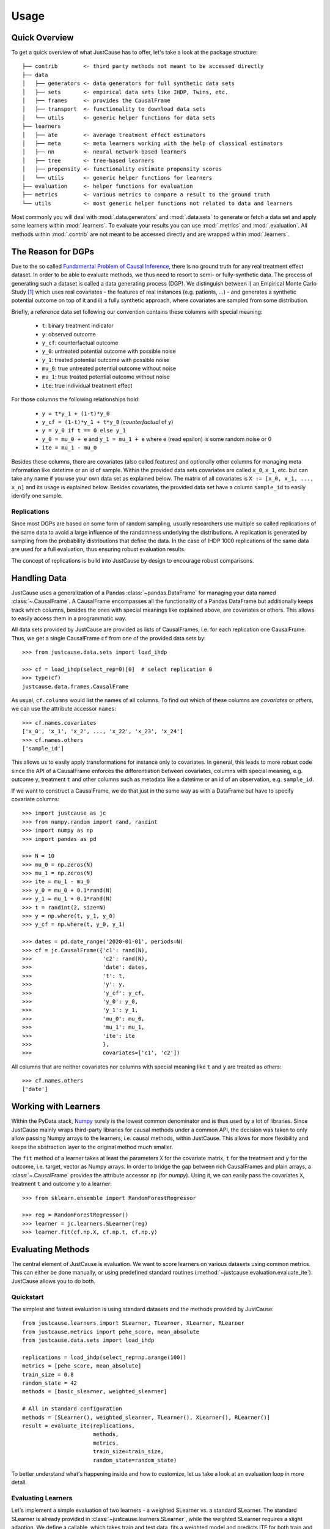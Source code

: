 .. _usage-chapter:
=====
Usage
=====

Quick Overview
==============

To get a quick overview of what JustCause has to offer, let's take a look at the package structure::

    ├── contrib        <- third party methods not meant to be accessed directly
    ├── data
    │   ├── generators <- data generators for full synthetic data sets
    │   ├── sets       <- empirical data sets like IHDP, Twins, etc.
    │   ├── frames     <- provides the CausalFrame
    │   ├── transport  <- functionality to download data sets
    │   └── utils      <- generic helper functions for data sets
    ├── learners
    │   ├── ate        <- average treatment effect estimators
    │   ├── meta       <- meta learners working with the help of classical estimators
    │   ├── nn         <- neural network-based learners
    │   ├── tree       <- tree-based learners
    │   ├── propensity <- functionality estimate propensity scores
    │   └── utils      <- generic helper functions for learners
    ├── evaluation     <- helper functions for evaluation
    ├── metrics        <- various metrics to compare a result to the ground truth
    └── utils          <- most generic helper functions not related to data and learners

Most commonly you will deal with :mod:`.data.generators` and :mod:`.data.sets` to generate or fetch a
data set and apply some learners within :mod:`.learners`. To evaluate your results you can use
:mod:`.metrics` and :mod:`.evaluation`. All methods within :mod:`.contrib` are not meant to be accessed directly and
are wrapped within :mod:`.learners`.


The Reason for DGPs
===================
Due to the so called `Fundamental Problem of Causal Inference`_, there is no ground truth for any real treatment effect dataset.
In order to be able to evaluate methods, we thus need to resort to semi- or fully-synthetic data. The process of generating such a
dataset is called a data generating process (DGP). We distinguish between i) an Empirical Monte Carlo Study `[1]`_ which uses
real covariates - the features of real instances (e.g. patients, ...) - and generates a synthetic potential outcome on top of it and
ii) a fully synthetic approach, where covariates are sampled from some distribution.

Briefly, a reference data set following our convention contains these columns with special meaning:

 - ``t``: binary treatment indicator
 - ``y``: observed outcome
 - ``y_cf``: counterfactual outcome
 - ``y_0``: untreated potential outcome with possible noise
 - ``y_1``: treated potential outcome with possible noise
 - ``mu_0``: true untreated potential outcome without noise
 - ``mu_1``: true treated potential outcome without noise
 - ``ite``: true individual treatment effect

For those columns the following relationships hold:

 - ``y = t*y_1 + (1-t)*y_0``
 - ``y_cf = (1-t)*y_1 + t*y_0`` (*counterfactual* of ``y``)
 - ``y = y_0 if t == 0 else y_1``
 - ``y_0 = mu_0 + e`` and ``y_1 = mu_1 + e`` where e (read epsilon) is some random noise or 0
 - ``ite = mu_1 - mu_0``

Besides these columns, there are covariates (also called features) and optionally other columns for managing meta information
like datetime or an id of sample. Within the provided data sets covariates are called ``x_0``, ``x_1``, etc. but can take
any name if you use your own data set as explained below. The matrix of all covariates is ``X := [x_0, x_1, ..., x_n]``
and its usage is explained below.
Besides covariates, the provided data set have a column ``sample_id`` to easily identify one sample.

Replications
------------
Since most DGPs are based on some form of random sampling, usually researchers use multiple so called replications of the same data
to avoid a large influence of the randomness underlying the distributions. A replication is generated by
sampling from the probability distributions that define the data.
In the case of IHDP 1000 replications of the same data are used for
a full evaluation, thus ensuring robust evaluation results.

The concept of replications is build into JustCause by design to encourage robust comparisons.


Handling Data
=============
.. _handling-data

JustCause uses a generalization of a Pandas :class:`~pandas.DataFrame` for managing your data named :class:`~.CausalFrame`.
A CausalFrame encompasses all the functionality of a Pandas DataFrame but additionally keeps track which columns, besides
the ones with special meanings like explained above, are covariates or others. This allows to easily access them in a programmatic way.

All data sets provided by JustCause are provided as lists of CausalFrames, i.e. for each replication one CausalFrame.
Thus, we get a single CausalFrame ``cf`` from one of the provided data sets by::

    >>> from justcause.data.sets import load_ihdp

    >>> cf = load_ihdp(select_rep=0)[0]  # select replication 0
    >>> type(cf)
    justcause.data.frames.CausalFrame

As usual, ``cf.columns`` would list the names of all columns. To find out which of these columns are *covariates* or
*others*, we can use the attribute accessor ``names``::

    >>> cf.names.covariates
    ['x_0', 'x_1', 'x_2', ..., 'x_22', 'x_23', 'x_24']
    >>> cf.names.others
    ['sample_id']

This allows us to easily apply transformations for instance only to covariates. In general, this leads to more robust code
since the API of a CausalFrame enforces the differentiation between covariates, columns with special meaning, e.g.
outcome ``y``, treatment ``t`` and other columns such as metadata like a datetime or an id of an observation, e.g. ``sample_id``.

If we want to construct a CausalFrame, we do that just in the same way as with a DataFrame but have to specify covariate columns::

    >>> import justcause as jc
    >>> from numpy.random import rand, randint
    >>> import numpy as np
    >>> import pandas as pd

    >>> N = 10
    >>> mu_0 = np.zeros(N)
    >>> mu_1 = np.zeros(N)
    >>> ite = mu_1 - mu_0
    >>> y_0 = mu_0 + 0.1*rand(N)
    >>> y_1 = mu_1 + 0.1*rand(N)
    >>> t = randint(2, size=N)
    >>> y = np.where(t, y_1, y_0)
    >>> y_cf = np.where(t, y_0, y_1)

    >>> dates = pd.date_range('2020-01-01', periods=N)
    >>> cf = jc.CausalFrame({'c1': rand(N),
    >>>                      'c2': rand(N),
    >>>                      'date': dates,
    >>>                      't': t,
    >>>                      'y': y,
    >>>                      'y_cf': y_cf,
    >>>                      'y_0': y_0,
    >>>                      'y_1': y_1,
    >>>                      'mu_0': mu_0,
    >>>                      'mu_1': mu_1,
    >>>                      'ite': ite
    >>>                      },
    >>>                      covariates=['c1', 'c2'])

All columns that are neither covariates nor columns with special meaning like ``t`` and ``y`` are treated as *others*::

    >>> cf.names.others
    ['date']

Working with Learners
=====================

Within the PyData stack, `Numpy`_ surely is the lowest common denominator and is thus used by a lot of libraries. Since
JustCause mainly wraps third-party libraries for causal methods under a common API, the decision was taken to only allow
passing Numpy arrays to the learners, i.e. causal methods, within JustCause. This allows for more flexibility and keeps
the abstraction layer to the original method much smaller.

The ``fit`` method of a learner takes at least the parameters ``X`` for the covariate matrix,  ``t`` for the treatment
and ``y`` for the outcome, i.e. target, vector as Numpy arrays. In order to bridge the gap between rich CausalFrames and
plain arrays, a :class:`~.CausalFrame` provides the attribute accessor ``np`` (for *numpy*). Using it, we can easily pass
the covariates ``X``, treatment ``t`` and outcome ``y`` to a learner::

    >>> from sklearn.ensemble import RandomForestRegressor

    >>> reg = RandomForestRegressor()
    >>> learner = jc.learners.SLearner(reg)
    >>> learner.fit(cf.np.X, cf.np.t, cf.np.y)



Evaluating Methods
==================

The central element of JustCause is evaluation. We want to score learners on various datasets using common metrics.
This can either be done manually, or using predefined standard routines (:method:`~justcause.evaluation.evaluate_ite`). JustCause
allows you to do both.

Quickstart
----------
The simplest and fastest evaluation is using standard datasets and the methods provided by JustCause::

    from justcause.learners import SLearner, TLearner, XLearner, RLearner
    from justcause.metrics import pehe_score, mean_absolute
    from justcause.data.sets import load_ihdp

    replications = load_ihdp(select_rep=np.arange(100))
    metrics = [pehe_score, mean_absolute]
    train_size = 0.8
    random_state = 42
    methods = [basic_slearner, weighted_slearner]

    # All in standard configuration
    methods = [SLearner(), weighted_slearner, TLearner(), XLearner(), RLearner()]
    result = evaluate_ite(replications,
                          methods,
                          metrics,
                          train_size=train_size,
                          random_state=random_state)



To better understand what's happening inside and how to customize, let us take a look at an evaluation loop in more detail.

Evaluating Learners
-------------------
Let's implement a simple evaluation of two learners - a weighted SLearner vs. a standard SLearner. The standard SLearner is
already provided in :class:`~justcause.learners.SLearner`, while the weighted SLearner requires a slight adaption.
We define a callable, which takes train and test data, fits a weighted model and predicts ITE for both train and test samples::

    from justcause.learners import SLearner
    from justcause.learners.propensity import estimate_propensities
    from sklearn.linear_model import LinearRegression

    def weighted_slearner(train, test):
        """
        Custom method that takes 'train' and 'test' CausalFrames (see causal_frames.ipynb)
        and returns ITE predictions for both after training on 'train'.

        Implement your own method in a similar fashion to evaluate them within the framework!
        """
        train_X, train_t, train_y = train.np.X, train.np.t, train.np.y
        test_X, test_t, test_y = test.np.X, test.np.t, test.np.y


        # Get calibrated propensity estimates
        p = estimate_propensities(train_X, train_t)

        # Make sure the supplied learner is able to use `sample_weights` in the fit() method
        slearner = SLearner(LinearRegression())

        # Weight with inverse probability of treatment (inverse propensity)
        slearner.fit(train_X, train_t, train_y, weights=1/p)
        return (
            slearner.predict_ite(train_X, train_t, train_y),
            slearner.predict_ite(test_X, test_t, test_y)
        )


    def basic_slearner(train, test):
        """Basic SLearner callable"""
        train_X, train_t, train_y = train.np.X, train.np.t, train.np.y
        test_X, test_t, test_y = test.np.X, test.np.t, test.np.y

        slearner = SLearner(LinearRegression())
        slearner.fit(train_X, train_t, train_y)
        return (
            slearner.predict_ite(train_X, train_t, train_y),
            slearner.predict_ite(test_X, test_t, test_y)
        )

.. note::
    Another way to add new learners is to implement them as a Class similiar to the implementations in `justcause.learners`
    (for example `justcause.learners.SLearner`) providing at least the methods ``fit(x, t, y)`` and ``predict_ite(x, t, y)``

Custom Evaluation Loop
----------------------
Given the two functions defined above, we can go ahead and write our own simple evaluation loop::

    import numpy as np
    import pandas as pd
    from sklearn.model_selection import train_test_split
    from justcause.data import Col
    from justcause.data.sets import load_ihdp
    from justcause.metrics import pehe_score, mean_absolute
    from justcause.evaluation import calc_scores, summarize_scores

    replications = load_ihdp(select_rep=np.arange(100))
    metrics = [pehe_score, mean_absolute]
    train_size = 0.8
    random_state = 42
    methods = [basic_slearner, weighted_slearner]

    results = list()

    for method in methods:

        test_scores = list()
        train_scores = list()

        for rep in replications:

            train, test = train_test_split(
                rep, train_size=train_size, random_state=random_state
            )

            # REPLACE this with the function you implemented and want to evaluate
            train_ite, test_ite = method(train, test)

            # Calculate the scores and append them to a dataframe
            test_scores.append(calc_scores(test[Col.ite], test_ite, metrics))
            train_scores.append(calc_scores(train[Col.ite], train_ite, metrics))

        # Summarize the scores and save them in a dataframe
        train_result, test_result = summarize_scores(train_scores), summarize_scores(test_scores)
        train_result.update({'method': method.__name__, 'train': True})
        test_result.update({'method': method.__name__, 'train': False})

        results.append(train_result)
        results.append(test_result)

Finally, we can compare the results:

+-------------------+-------+--------------------+--------------------+-----+--------------------+
| method            | train | pehe_score-mean    | pehe_score-median  | ... | mean_absolute-std  |
+-------------------+-------+--------------------+--------------------+-----+--------------------+
| basic_slearner    | True  | 5.633659795888926  | 2.623297102872904  | ... | 1.4932757697867256 |
+-------------------+-------+--------------------+--------------------+-----+--------------------+
| basic_slearner    | False | 5.6259710007216395 | 2.6359926738390502 | ... | 2.474603428686128  |
+-------------------+-------+--------------------+--------------------+-----+--------------------+
| weighted_slearner | True  | 5.5923557213070865 | 2.5694717507474367 | ... | 0.5243953093767589 |
+-------------------+-------+--------------------+--------------------+-----+--------------------+
| weighted_slearner | False | 5.493401193725203  | 2.589651399901662  | ... | 0.94194122373987   |
+-------------------+-------+--------------------+--------------------+-----+--------------------+

Understanding Scores and Results
--------------------------------
In the above evaluation loop, ``train_scores`` contains the scores of ITE prediction on the train set for each replication.
To better understand what's happening inside, let's take a look at these intermediate scores::

    >>> pd.DataFrame(train_scores) # for better visualization

    #   pehe_score	mean_absolute
    0	0.893524	0.074874
    1	0.826433	0.200816
    2	0.909720	0.080099
    3	1.945077	0.091223
    4	2.671555	0.466394
    ...	...	        ...
    95	2.194153	0.180240
    96	2.161083	0.087108
    97	13.238825	1.218813
    98	3.917264	0.054858
    99	2.538756	0.654481

And we then summarize these scores using different formats (like ``np.mean``, ``np.std``, ...)::

    >>> train_result = summarize_scores(train_scores)
    >>> pd.DataFrame([train_result])

which yields:

+-----------------+-------------------+----------------+-----+-------------------+
| pehe_score-mean | pehe_score-median | pehe_score-std | ... | mean_absolute-std |
+-----------------+-------------------+----------------+-----+-------------------+
| 5.592356        | 2.569472          | 8.248291       | ... | 0.524395          |
+-----------------+-------------------+----------------+-----+-------------------+

Simplifying Evaluation
----------------------
There's two things we can make a lot simpler using JustCause:

 1. Standard methods can be used as-is
 2. Standard evaluation is pre-implemented

Using the standard evaluation looks like this::

    from justcause.evaluation import evaluate_ite
    result = evaluate_ite(replications,
                          methods,
                          metrics,
                          train_size=train_size,
                          random_state=random_state)

And, we can also get rid of ``basic_slearner`` since that is the default usage of a learner:
fit on train, predict on train and test without special settings or parameters. Instead, we simply
pass the instantiation of the ``SLearner`` along to the methods parameter. Similarly, we can add all other
methods provided by JustCause::

    from justcause.learners import TLearner, XLearner, RLearner

    # All in standard configuration
    methods = [SLearner(), weighted_slearner, TLearner(), XLearner(), RLearner()]
    result = evaluate_ite(replications,
                          methods,
                          metrics,
                          train_size=train_size,
                          random_state=random_state)


.. note:: Note that all Meta Learners use a default setting to determine which regression to use when none is provided.

Implementing New Data
=====================
JustCause provides some of the most common reference dataset, but is open for extension. You can either provide fixed reference datasets or
define a parametric data generation process (DGP) that generates new data.

Providing Datasets
------------------
In the `JustCause Data Repository`_ we provide datasets in the ``.parquet`` format, which is highly efficient and can easily be read by Pandas.
In order to avoid duplicate data we store covariates and outcomes in separate files and only join them upon loading.
This is to say that usually we have a fixed set of covariates for a number of instances.
In the outcomes file we define factual outcomes and counterfactual for these instances for one or multiple replications.


.. note::
    If you have a new reference dataset or a useful set of covariates and want to allow others to use it,
    feel free to submit a Pull Request in the `JustCause Data Repository`_ and this repo. See :mod:`.data.sets.ihdp` for an example.
    In :mod:`.data.transport` we provide useful methods for fetching data. You only have to add the top level access and the respective
    directory in ``justcause-data``.

If you only want to use your data once, you can simply load it directly into a CausalFrame as shown in section :ref:`handling-data`.

Parametric DGPs
---------------
Another way to generate data is by defining the functions of the potential outcomes based on the covariates. This allows to sample as many replications as one requires.
Let's walk through an example to see what parts are required. Let's assume with work with the covariates from the IHDP study provided in :mod:`.data.sets.ihdp`.

.. note::
    For a fully fledged DGP we need:

     1. Covariates
     2. Potential Outcomes with and without noise
     3. Treatment Assignment

Covariates
""""""""""
We simply access the covariates with::

    >>> from justcause.data.sets import get_ihdp_covariates

    >>> covariates = get_ihdp_covariates()
    >>> covariates.shape
        (747, 25)

Outcomes
""""""""
Let's define the outcome based on the following function:

.. math::
    y_0 &= N(0, 0.2) \\
    y_1 &= y_0 + \tau \\


where

.. math::
    c &= \mathbb{I}(sigmoid(X_8) > 0.5) \\
    \tau &= N(3*c + (1 - c), 0.1).

To implement that as a DGP in JustCause we define the outcome function as follows::

    from sklearn.utils import check_random_state  # ensures usable random state

    def outcome(covariates, *, random_state: RandomState, **kwargs):
        random_state = check_random_state(random_state)

        # define tau
        prob = expit(covariates[:, 7]) > 0.5
        tau random_state.normal((3 * prob) + 1 * (1 - prob), 0.1)

        y_0 = random_state.normal(0, 0.2, size=len(covariates))
        y_1 = y_0 + _multi_modal_effect(covariates, random_state)
        mu_0, mu_1 = y_0, y_1  # no noise for this example
        return mu_0, mu_1, y_0, y_1

.. hint::
    Every outcome function you want to use with JustCause must take a ``covariates`` parameter and a ``random_state``. Using the
    ``**kwargs``, you can pass further parameters to the outcome and treatment assignemnt function.
    The outcome function must return all four potential outcomes (with and without noise).

Treatment
"""""""""
In order to get a confounded example, we assign treatment based on the covariates ``X_8`` that was already used to define
the strength of the treatment effect.

.. math::
    t = \text{BERN}[sigmoid(X_8)]


As a function this is simply::

    def treatment(covariates, *, random_state: RandomState, **kwargs):
        random_state = check_random_state(random_state)
        return random_state.binomial(1, p=expit(covariates[:, 7]))

.. hint::
    The treatment function also has to accept ``covariates`` and ``random_state`` arguments and should return
    the treatment indicator vector for the given covariates. Again, ``**kwargs`` can be used to pass further parameters

Plugging it Together
""""""""""""""""""""
With the covariates we fetched and the outcomes we defined,
we can now sample data from that DGP using the powerful :meth:`~justcause.data.utils.generate_data`::

    >>> replications = generate_data(
        covariates,
        treatment,
        outcome,
        n_samples=747,  # Optional but 747 is the maximum available with IHDP covariates
        n_replications=100,
        random_state=0,  # Fix random_state for replicability
        **kwargs=None,  # Use if further parameters are required
    )

A standardized Terminology
--------------------------
By using :meth:`~justcause.data.utils.generate_data` we encourage a consistent terminology for DGPs. This is important as
we've found that different researchers use different formalizations that are technically identical. However, assuring that they are actually
the same requires one to transform the notation.

Take for example the synthetic example studies in the `RLearner Paper`_ where outcomes are defined as

.. math::

    y_i = b(X) + (W - 0.5) \cdot \tau(X) + \sigma \epsilon(X).

That is to say, they start from a base value :math:`b(X)` and add or substract half the treatment effect :math:`\tau(X)`
depending on the treatment. This can be defined equivalently in our terminology as:

.. math::
    \mu_{0} = b(X) - \frac{1}{2}\cdot \tau, \\
    \mu_{1} = b(X) + \frac{1}{2}\cdot \tau, \\
    y_{0} = \mu_{0} + \sigma \epsilon(X), \\
    y_{1} = \mu_{1} + \sigma \epsilon(X).

We encourage users of JustCause to start their considerations with the terminology introduced at the top of this document.





.. _Numpy: https://numpy.org/
.. _Fundamental Problem of Causal Inference: https://thuijskens.github.io/2016/08/25/causal-modelling/
.. _[1]: https://arxiv.org/pdf/1810.13237.pdf
.. _JustCause Data Repository: https://github.com/inovex/justcause-data/
.. _RLearner Paper: https://arxiv.org/abs/1712.04912